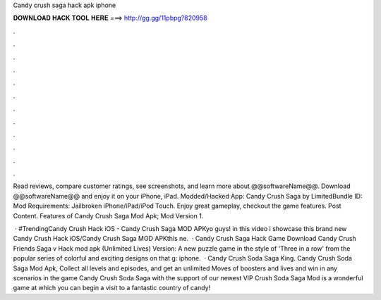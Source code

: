 Candy crush saga hack apk iphone



𝐃𝐎𝐖𝐍𝐋𝐎𝐀𝐃 𝐇𝐀𝐂𝐊 𝐓𝐎𝐎𝐋 𝐇𝐄𝐑𝐄 ===> http://gg.gg/11pbpg?820958



.



.



.



.



.



.



.



.



.



.



.



.

Read reviews, compare customer ratings, see screenshots, and learn more about @@softwareName@@. Download @@softwareName@@ and enjoy it on your iPhone, iPad. Modded/Hacked App: Candy Crush Saga by  LimitedBundle ID: Mod Requirements: Jailbroken iPhone/iPad/iPod Touch. Enjoy great gameplay, checkout the game features. Post Content. Features of Candy Crush Saga Mod Apk; Mod Version 1.

 · #TrendingCandy Crush Hack iOS - Candy Crush Saga MOD APKyo guys! in this video i showcase this brand new Candy Crush Hack iOS/Candy Crush Saga MOD APKthis ne.  · Candy Crush Saga Hack Game Download Candy Crush Friends Saga v Hack mod apk (Unlimited Lives) Version: A new puzzle game in the style of 'Three in a row' from the popular series of colorful and exciting designs on that g: iphone.  · Candy Crush Soda Saga King. Candy Crush Soda Saga Mod Apk, Collect all levels and episodes, and get an unlimited Moves of boosters and lives and win in any scenarios in the game Candy Crush Soda Saga with the support of our newest VIP  Crush Soda Saga Mod is a wonderful game at which you can begin a visit to a fantastic country of candy!
